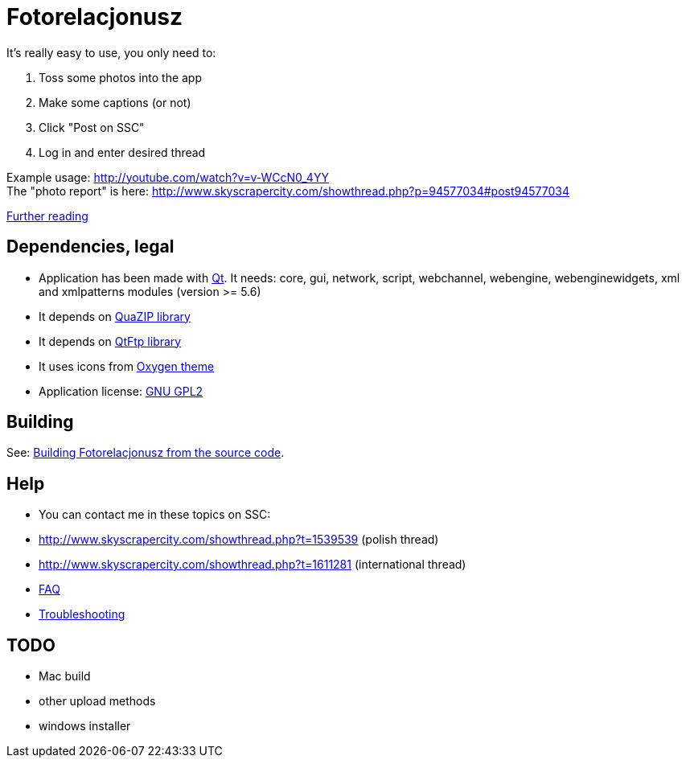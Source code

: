 = Fotorelacjonusz

It's really easy to use, you only need to:

. Toss some photos into the app
. Make some captions (or not)
. Click "Post on SSC"
. Log in and enter desired thread

Example usage: http://youtube.com/watch?v=v-WCcN0_4YY +
The "photo report" is here: http://www.skyscrapercity.com/showthread.php?p=94577034#post94577034

link:FEATURES.adoc[Further reading]

== Dependencies, legal

* Application has been made with https://www.qt.io/developers/[Qt]. It needs:
  core, gui, network, script, webchannel, webengine, webenginewidgets, xml
  and xmlpatterns modules (version >= 5.6)
* It depends on https://sourceforge.net/p/quazip/wiki/Home/[QuaZIP library]
* It depends on https://github.com/qt/qtftp[QtFtp library]
* It uses icons from http://www.oxygen-icons.org/[Oxygen theme]
* Application license: https://www.gnu.org/licenses/gpl-2.0.html[GNU GPL2]

== Building

See: link:INSTALL-SOURCE.adoc[Building Fotorelacjonusz from the source code].

== Help

* You can contact me in these topics on SSC:
  * http://www.skyscrapercity.com/showthread.php?t=1539539 (polish thread)
  * http://www.skyscrapercity.com/showthread.php?t=1611281 (international thread)
* link:FAQ.adoc[FAQ]
* link:TROUBLESHOOTING.adoc[Troubleshooting]

== TODO

* Mac build
* other upload methods
* windows installer
